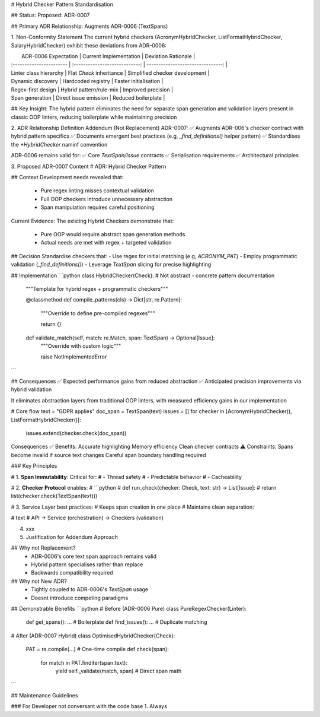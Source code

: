 # Hybrid Checker Pattern Standardisation

## Status: 
Proposed: ADR-0007

## Primary ADR Relationship:
Augments  ADR-0006 (TextSpans)

1. Non-Conformity Statement
The current hybrid checkers (AcronymHybridChecker, ListFormatHybridChecker, SalaryHybridChecker) exhibit these deviations from ADR-0006:


|   ADR-0006 Expectation   |     Current Implementation     |        Deviation Rationale        |
| :----------------------- | :----------------------------: | --------------------------------: |
| Linter class hierarchy   |   Flat `Check` inheritance     |   Simplified checker development  |
| Dynamic discovery        |   Hardcoded registry           |   Faster initialisation           |
| Regex-first design       |   Hybrid pattern/rule-mix      |   Improved precision              |
| Span generation          |   Direct issue emission        |   Reduced boilerplate             |


## Key Insight: 
The hybrid pattern eliminates the need for separate span generation and validation layers present in classic OOP linters, reducing boilerplate while maintaining precision


2. ADR Relationship Definition
Addendum (Not Replacement)
ADR-0007:
✅ Augments ADR-006's checker contract with hybrid pattern specifics
✅ Documents emergent best practices (e.g, `_find_definitions()` helper pattern)
✅ Standardises the `*HybridChecker` naminf convention

ADR-0006 remains valid for:
✅ Core `TextSpan/Issue` contracts
✅ Serialisation requirements
✅ Architectural principles


3. Proposed ADR-0007 Content
# ADR: Hybrid Checker Pattern

## Context
Development needs revealed that:
 - Pure regex linting misses contextual validation
 - Full OOP checkers introduce unnecessary abstraction
 - Span manipulation requires careful positioning

Current Evidence:
The existing Hybrid Checkers demonstrate that:
 - Pure OOP would require abstract span generation methods
 - Actual needs are met with regex + targeted validation


## Decision
Standardise checkers that:
- Use regex for initial matching (e.g, `ACRONYM_PAT`)
- Employ programmatic validation (`_find_definitions()`)
- Leverage `TextSpan` slicing for precise highlighting


## Implementation
```python
class HybridChecker(Check): # Not abstract - concrete pattern documentation
    """Template for hybrid regex + programmatic checkers"""

    @classmethod
    def compile_patterns(cls) -> Dict[str, re.Pattern]:
        """Override to define pre-compiled regexes"""

        return {}

    def validate_match(self, match: re.Match, span: TextSpan) -> Optional[Issue]:
        """Override with custom logic"""

        raise NotImplementedError
```

## Consequences
✅ Expected performance gains from reduced abstraction
✅ Anticipated precision improvements via hybrid validation

It eliminates abstraction layers from traditional OOP linters, with measured efficiency gains in our implementation


# Core flow
text = "GDPR applies"
doc_span = TextSpan(text)
issues = []
for checker in [AcronymHybridChecker(), ListFormatHybridChecker()]:
    issues.extend(checker.check(doc_span))


Consequences
✅ Benefits:
Accurate highlighting
Memory efficiency
Clean checker contracts
⚠️ Constraints:
Spans become invalid if source text changes
Careful span boundary handling required

### Key Principles

# 1. **Span Immutability**: Critical for:
#    - Thread safety
#    - Predictable behavior
#    - Cacheability

# 2. **Checker Protocol** enables:
#    ```python
#    def run_check(checker: Check, text: str) -> List[Issue]:
#        return list(checker.check(TextSpan(text)))

# 3. Service Layer best practices:
# Keeps span creation in one place
# Maintains clean separation:

# text
# API -> Service (orchestration) -> Checkers (validation)

4. xxx

5. Justification for Addendum Approach

## Why not Replacement?
 - ADR-0006's core text span approach remains valid
 - Hybrid pattern specialises rather than replace
 - Backwards compatibility required

## Why not New ADR?
 - Tightly coupled to ADR-0006's `TextSpan` usage
 - Doesnt introduce competing paradigms

## Demonstrable Benefits
```python
# Before (ADR-0006 Pure)
class PureRegexChecker(Linter):
    def get_spans(): ... # Boilerplate
    def find_issues(): ... # Duplicate matching

# After (ADR-0007 Hybrid)
class OptimisedHybridChecker(Check):
    PAT = re.compile(...) # One-time compile
    def check(span):
        for match in PAT.finditer(span.text):
            yield self._validate(match, span) # Direct span math
```

##  Maintenance Guidelines

### For Developer not conversant with the code base
1. Always  
